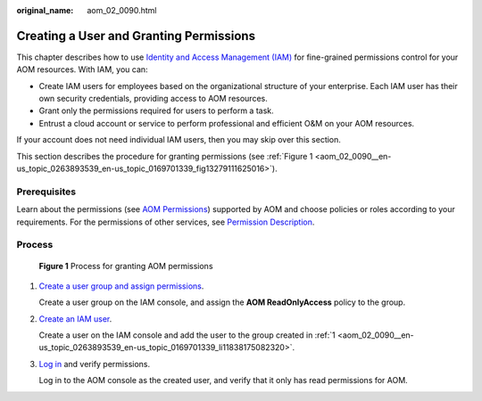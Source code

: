 :original_name: aom_02_0090.html

.. _aom_02_0090:

Creating a User and Granting Permissions
========================================

This chapter describes how to use `Identity and Access Management (IAM) <https://docs.otc.t-systems.com/usermanual/iam/iam_01_0026.html>`__ for fine-grained permissions control for your AOM resources. With IAM, you can:

-  Create IAM users for employees based on the organizational structure of your enterprise. Each IAM user has their own security credentials, providing access to AOM resources.
-  Grant only the permissions required for users to perform a task.
-  Entrust a cloud account or service to perform professional and efficient O&M on your AOM resources.

If your account does not need individual IAM users, then you may skip over this section.

This section describes the procedure for granting permissions (see :ref:`Figure 1 <aom_02_0090__en-us_topic_0263893539_en-us_topic_0169701339_fig13279111625016>`).

Prerequisites
-------------

Learn about the permissions (see `AOM Permissions <https://docs.otc.t-systems.com/usermanual/aom/aom_06_0021.html>`__) supported by AOM and choose policies or roles according to your requirements. For the permissions of other services, see `Permission Description <https://docs.otc.t-systems.com/permissions/index.html>`__.

Process
-------

.. _aom_02_0090__en-us_topic_0263893539_en-us_topic_0169701339_fig13279111625016:

.. figure:: /_static/images/en-us_image_0263893658.png
   :alt: **Figure 1** Process for granting AOM permissions

   **Figure 1** Process for granting AOM permissions

#. .. _aom_02_0090__en-us_topic_0263893539_en-us_topic_0169701339_li11838175082320:

   `Create a user group and assign permissions <https://docs.otc.t-systems.com/usermanual/iam/iam_01_0030.html>`__.

   Create a user group on the IAM console, and assign the **AOM ReadOnlyAccess** policy to the group.

#. `Create an IAM user <https://docs.otc.t-systems.com/usermanual/iam/iam_01_0031.html>`__.

   Create a user on the IAM console and add the user to the group created in :ref:`1 <aom_02_0090__en-us_topic_0263893539_en-us_topic_0169701339_li11838175082320>`.

#. `Log in <https://docs.otc.t-systems.com/usermanual/iam/iam_01_0032.html>`__ and verify permissions.

   Log in to the AOM console as the created user, and verify that it only has read permissions for AOM.
